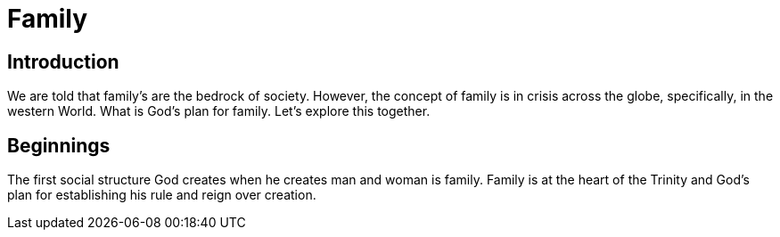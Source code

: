 = Family

== Introduction
We are told that family's are the bedrock of society.
However, the concept of family is in crisis across the globe,
specifically, in the western World.
What is God's plan for family.
Let's explore this together.

== Beginnings
The first social structure God creates when he creates man and woman is family.
Family is at the heart of the Trinity and God's plan for establishing his rule and reign over creation.

